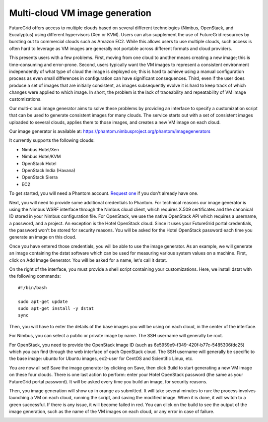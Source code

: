 ===============================
Multi-cloud VM image generation
===============================

FutureGrid offers access to multiple clouds based on several different
technologies (Nimbus, OpenStack, and Eucalyptus) using different hypervisors
(Xen or KVM). Users can also supplement the use of FutureGrid resources by
bursting out to commercial clouds such as Amazon EC2. While this allows users
to use multiple clouds, such access is often hard to leverage as VM images are
generally not portable across different formats and cloud providers.

This presents users with a few problems. First, moving from one cloud to
another means creating a new image; this is time-consuming and error-prone.
Second, users typically want the VM images to represent a consistent
environment independently of what type of cloud the image is deployed on; this
is hard to achieve using a manual configuration process as even small
differences in configuration can have significant consequences. Third, even if
the user does produce a set of images that are initially consistent, as images
subsequently evolve it is hard to keep track of which changes were applied to
which image. In short, the problem is the lack of traceability and
repeatability of VM image customizations.

Our multi-cloud image generator aims to solve these problems by providing an
interface to specify a customization script that can be used to generate
consistent images for many clouds. The service starts out with a set of
consistent images uploaded to several clouds, applies them to those images, and
creates a new VM image on each cloud.

Our image generator is available at: https://phantom.nimbusproject.org/phantom/imagegenerators

It currently supports the following clouds:

* Nimbus Hotel/Xen
* Nimbus Hotel/KVM
* OpenStack Hotel
* OpenStack India (Havana)
* OpenStack Sierra
* EC2

To get started, you will need a Phantom account. `Request one
<http://www.nimbusproject.org/doc/phantom/latest/webapp.html#getting-access>`_
if you don't already have one.

Next, you will need to provide some additional credentials to Phantom. For
technical reasons our image generator is using the Nimbus WSRF interface
through the Nimbus cloud client, which requires X.509 certificates and the
canonical ID stored in your Nimbus configuration file. For OpenStack, we use
the native OpenStack API which requires a username, a password, and a project.
An exception is the Hotel OpenStack cloud. Since it uses your FutureGrid portal
credentials, the password won't be stored for security reasons. You will be
asked for the Hotel OpenStack password each time you generate an image on this
cloud.

Once you have entered those credentials, you will be able to use the image
generator. As an example, we will generate an image containing the dstat
software which can be used for measuring various system values on a machine.
First, click on Add Image Generator. You will be asked for a name, let's call
it dstat.

On the right of the interface, you must provide a shell script containing your
customizations. Here, we install dstat with the following commands::

    #!/bin/bash

    sudo apt-get update
    sudo apt-get install -y dstat
    sync

Then, you will have to enter the details of the base images you will be using
on each cloud, in the center of the interface.

For Nimbus, you can select a public or private image by name. The SSH username
will generally be root.

.. image:: images/phantom_ig_hotel_nimbus.png
   :width: 800

For OpenStack, you need to provide the OpenStack image ID (such as
6e5959e9-f349-420f-b77c-5485306fdc25) which you can find through the web
interface of each OpenStack cloud. The SSH username will generally be specific
to the base image: ubuntu for Ubuntu images, ec2-user for CentOS and Scientific
Linux, etc.

.. image:: images/phantom_ig_hotel_openstack.png
   :width: 800

You are now all set! Save the image generator by clicking on Save, then click
Build to start generating a new VM image on these four clouds. There is one
last action to perform: enter your Hotel OpenStack password (the same as your
FutureGrid portal password). It will be asked every time you build an image,
for security reasons.

.. image:: images/phantom_ig_hotel_openstack_password.png
   :width: 800

Then, you image generation will show up in orange as submitted. It will take
several minutes to run: the process involves launching a VM on each cloud,
running the script, and saving the modified image. When it is done, it will
switch to a green successful. If there is any issue, it will become failed in
red. You can click on the build to see the output of the image generation, such
as the name of the VM images on each cloud, or any error in case of failure.

.. image:: images/phantom_ig_submitted.png
   :width: 800

.. image:: images/phantom_ig_success.png
   :width: 800
